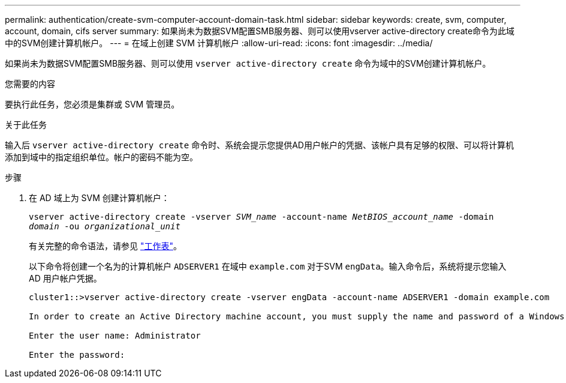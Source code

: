 ---
permalink: authentication/create-svm-computer-account-domain-task.html 
sidebar: sidebar 
keywords: create, svm, computer, account, domain, cifs server 
summary: 如果尚未为数据SVM配置SMB服务器、则可以使用vserver active-directory create命令为此域中的SVM创建计算机帐户。 
---
= 在域上创建 SVM 计算机帐户
:allow-uri-read: 
:icons: font
:imagesdir: ../media/


[role="lead"]
如果尚未为数据SVM配置SMB服务器、则可以使用 `vserver active-directory create` 命令为域中的SVM创建计算机帐户。

.您需要的内容
要执行此任务，您必须是集群或 SVM 管理员。

.关于此任务
输入后 `vserver active-directory create` 命令时、系统会提示您提供AD用户帐户的凭据、该帐户具有足够的权限、可以将计算机添加到域中的指定组织单位。帐户的密码不能为空。

.步骤
. 在 AD 域上为 SVM 创建计算机帐户：
+
`vserver active-directory create -vserver _SVM_name_ -account-name _NetBIOS_account_name_ -domain _domain_ -ou _organizational_unit_`

+
有关完整的命令语法，请参见 link:config-worksheets-reference.html["工作表"]。

+
以下命令将创建一个名为的计算机帐户 `ADSERVER1` 在域中 `example.com` 对于SVM `engData`。输入命令后，系统将提示您输入 AD 用户帐户凭据。

+
[listing]
----
cluster1::>vserver active-directory create -vserver engData -account-name ADSERVER1 -domain example.com

In order to create an Active Directory machine account, you must supply the name and password of a Windows account with sufficient privileges to add computers to the "CN=Computers" container within the "example.com" domain.

Enter the user name: Administrator

Enter the password:
----

